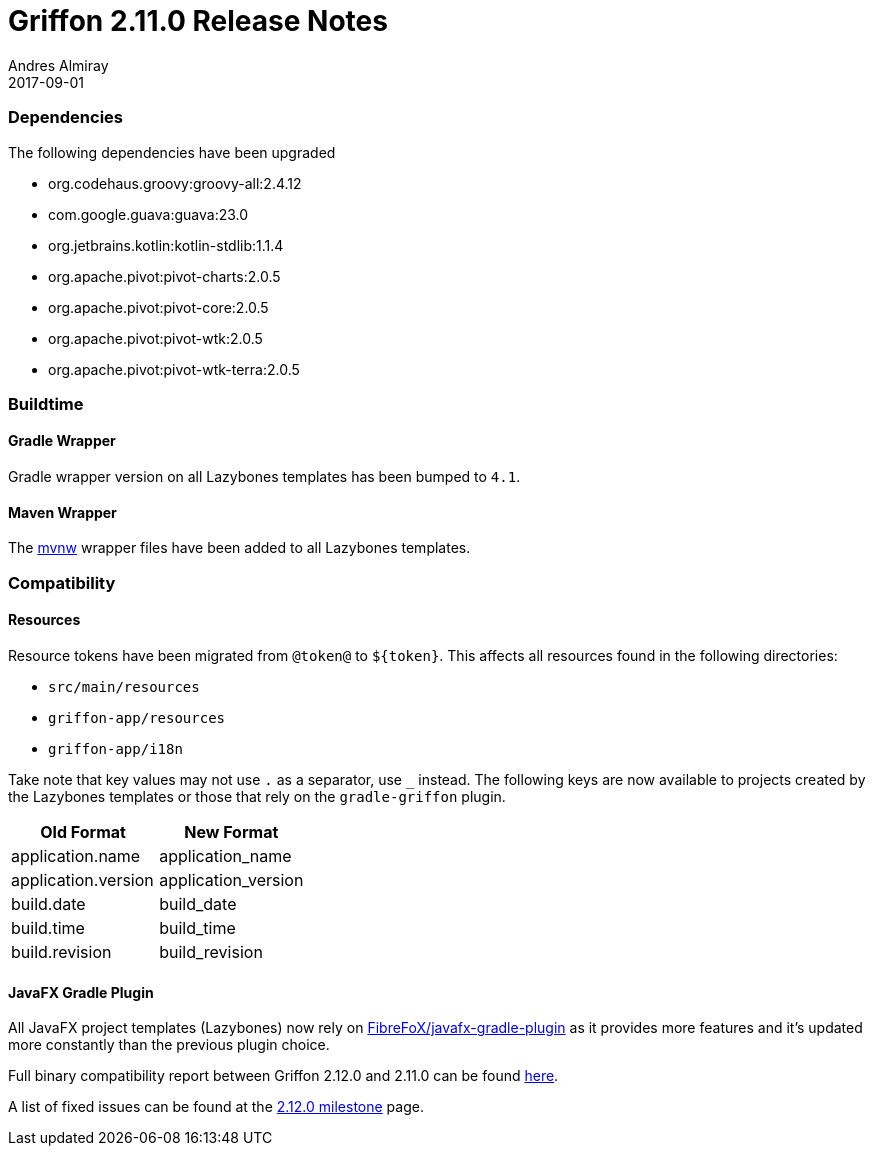 = Griffon 2.11.0 Release Notes
Andres Almiray
2017-09-01
:jbake-type: post
:jbake-status: published
:category: releasenotes
:idprefix:
:linkattrs:
:path-griffon-core: /guide/2.12.0/api/griffon/core

=== Dependencies

The following dependencies have been upgraded

 * org.codehaus.groovy:groovy-all:2.4.12
 * com.google.guava:guava:23.0
 * org.jetbrains.kotlin:kotlin-stdlib:1.1.4
 * org.apache.pivot:pivot-charts:2.0.5
 * org.apache.pivot:pivot-core:2.0.5
 * org.apache.pivot:pivot-wtk:2.0.5
 * org.apache.pivot:pivot-wtk-terra:2.0.5

=== Buildtime

==== Gradle Wrapper

Gradle wrapper version on all Lazybones templates has been bumped to `4.1`.

==== Maven Wrapper

The link:https://github.com/takari/maven-wrapper[mvnw] wrapper files have been added to all Lazybones templates.

=== Compatibility

==== Resources

Resource tokens have been migrated from `@token@` to `${token}`. This affects all resources found in the following directories:

 * `src/main/resources`
 * `griffon-app/resources`
 * `griffon-app/i18n`

Take note that key values may not use `.` as a separator, use `_` instead. The following keys are now available to projects
created by the Lazybones templates or those that rely on the `gradle-griffon` plugin.

|===
| Old Format          | New Format

| application.name    | application_name
| application.version | application_version
| build.date          | build_date
| build.time          | build_time
| build.revision      | build_revision
|===

==== JavaFX Gradle Plugin

All JavaFX project templates (Lazybones) now rely on link:https://github.com/FibreFoX/javafx-gradle-plugin[FibreFoX/javafx-gradle-plugin]
as it provides more features and it's updated more constantly than the previous plugin choice.

Full binary compatibility report between Griffon 2.12.0 and 2.11.0 can be found
link:../reports/2.11.0/compatibility-report.html[here].

A list of fixed issues can be found at the
link:https://github.com/griffon/griffon/issues?q=milestone%3A2.12.0+is%3Aclosed[2.12.0 milestone] page.
